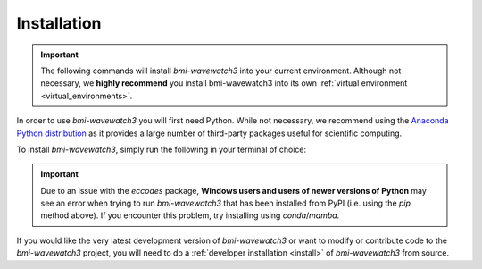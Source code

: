 .. _basic_install:

Installation
============

.. important::

  The following commands will install *bmi-wavewatch3* into your current environment.
  Although not necessary, we **highly recommend** you install bmi-wavewatch3 into its
  own :ref:`virtual environment <virtual_environments>`.

In order to use *bmi-wavewatch3* you will first need Python. While not
necessary, we recommend using the
`Anaconda Python distribution <https://www.anaconda.com/distribution/>`_
as it provides a large number of third-party packages useful for
scientific computing.

To install *bmi-wavewatch3*, simply run the following in your terminal of choice:

.. tab:: mamba

  .. code-block:: bash

    conda install mamba -c conda-forge
    mamba install bmi-wavewatch3 -c conda-forge

.. tab:: conda

  .. code-block:: bash

    conda install bmi-wavewatch3 -c conda-forge

.. tab:: pip

  .. code-block:: bash

    pip install bmi-wavewatch3

.. important::

  Due to an issue with the *eccodes* package, **Windows users and users of newer
  versions of Python** may see an error when trying to run *bmi-wavewatch3* that has
  been installed from PyPI (i.e. using the *pip* method above). If you encounter this
  problem, try installing using *conda*/*mamba*.

If you would like the very latest development version of *bmi-wavewatch3* or want to
modify or contribute code to the *bmi-wavewatch3* project, you will need to do a
:ref:`developer installation <install>` of *bmi-wavewatch3* from source.
